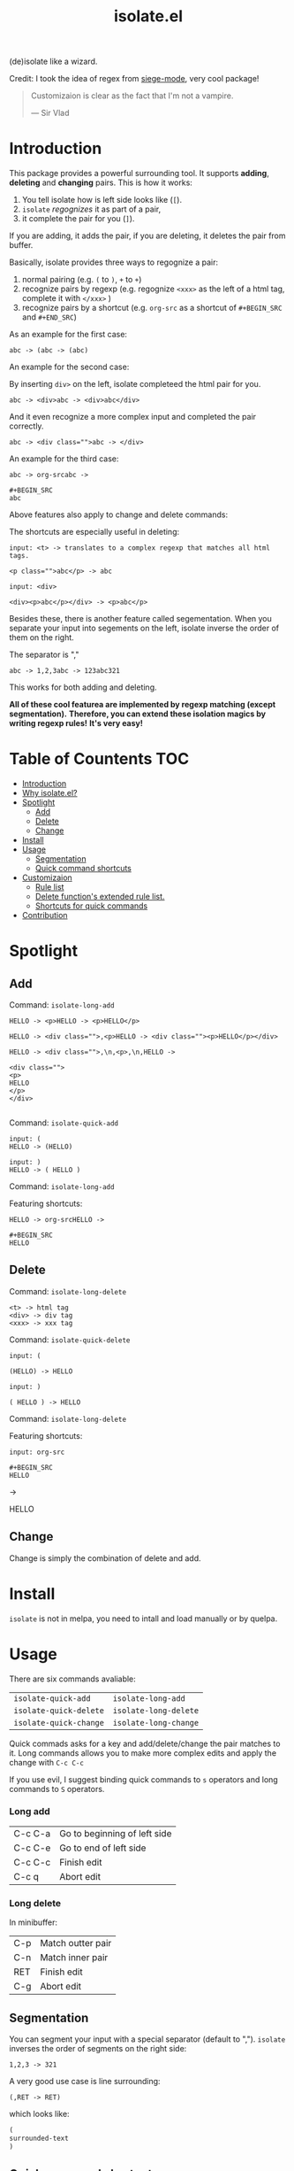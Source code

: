 #+TITLE: isolate.el

(de)isolate like a wizard.

Credit: I took the idea of regex from [[https://github.com/tslilc/siege-mode][siege-mode]], very cool package!

[[./img/isolate.png]]

#+BEGIN_QUOTE
Customizaion is clear as the fact that I'm not a vampire.

                   --- Sir Vlad
#+END_QUOTE

* Introduction

This package provides a powerful surrounding tool.
It supports *adding*, *deleting* and *changing* pairs.
This is how it works:

1. You tell isolate how is left side looks like (=[=).
2. =isolate= /regognizes/ it as part of a pair,
3. it complete the pair for you (=]=).

If you are adding, it adds the pair,
if you are deleting, it deletes the pair from buffer.

Basically, isolate provides three ways to regognize a pair:

1. normal pairing (e.g. =(= to =)=, =+= to =+=)
2. recognize pairs by regexp (e.g. regognize =<xxx>= as the left of a html tag, complete it with =</xxx>= )
3. recognize pairs by a shortcut (e.g. =org-src= as a shortcut of =#+BEGIN_SRC= and =#+END_SRC=)

As an example for the first case:

#+BEGIN_SRC 
abc -> (abc -> (abc)
#+END_SRC

An example for the second case:

By inserting =div>= on the left, isolate completeed the html pair for you.

#+BEGIN_SRC 
abc -> <div>abc -> <div>abc</div>
#+END_SRC

And it even recognize a more complex input and completed the pair correctly.

#+BEGIN_SRC 
abc -> <div class="">abc -> </div>
#+END_SRC

An example for the third case:

#+BEGIN_SRC 
abc -> org-srcabc ->

#+BEGIN_SRC 
abc
#+END_SRC
#+END_SRC

Above features also apply to change and delete commands:

The shortcuts are especially useful in deleting:

#+BEGIN_SRC 
input: <t> -> translates to a complex regexp that matches all html tags.

<p class="">abc</p> -> abc
#+END_SRC

#+BEGIN_SRC 
input: <div>

<div><p>abc</p></div> -> <p>abc</p>
#+END_SRC

Besides these, there is another feature called segementation.
When you separate your input into segements on the left,
isolate inverse the order of them on the right.

The separator is ","

#+BEGIN_SRC 
abc -> 1,2,3abc -> 123abc321
#+END_SRC

This works for both adding and deleting.

*All of these cool featurea are implemented by regexp matching (except segmentation).*
*Therefore, you can extend these isolation magics by writing regexp rules!*
*It's very easy!*


* Table of Countents                                                    :TOC:

- [[#introduction][Introduction]]
- [[#why-isolateel][Why isolate.el?]]
- [[#spotlight][Spotlight]]
  - [[#add][Add]]
  - [[#delete][Delete]]
  - [[#change][Change]]
- [[#install][Install]]
- [[#usage][Usage]]
  - [[#segmentation][Segmentation]]
  - [[#quick-command-shortcuts][Quick command shortcuts]]
- [[#customizaion][Customizaion]]
  - [[#rule-list][Rule list]]
  - [[#delete-functions-extended-rule-list][Delete function's extended rule list.]]
  - [[#shortcuts-for-quick-commands][Shortcuts for quick commands]]
- [[#contribution][Contribution]]

* Spotlight
  
** Add
   
Command: =isolate-long-add=
   
#+BEGIN_SRC 
HELLO -> <p>HELLO -> <p>HELLO</p>

HELLO -> <div class="">,<p>HELLO -> <div class=""><p>HELLO</p></div>

HELLO -> <div class="">,\n,<p>,\n,HELLO ->

<div class="">
<p>
HELLO
</p>
</div>

#+END_SRC


[[./img/isolate-add-1.gif]]

Command: =isolate-quick-add=

#+BEGIN_SRC 
input: (
HELLO -> (HELLO)

input: )
HELLO -> ( HELLO )
#+END_SRC

[[./img/isolate-add-2.gif]]

Command: =isolate-long-add=

Featuring shortcuts:

#+BEGIN_SRC 
HELLO -> org-srcHELLO ->

#+BEGIN_SRC 
HELLO
#+END_SRC
#+END_SRC

[[./img/isolate-add-3.gif]]

** Delete

Command: =isolate-long-delete=

#+BEGIN_SRC 
<t> -> html tag
<div> -> div tag
<xxx> -> xxx tag
#+END_SRC

[[./img/isolate-delete-1.gif]]

Command: =isolate-quick-delete=

#+BEGIN_SRC 
input: (

(HELLO) -> HELLO

input: )

( HELLO ) -> HELLO
#+END_SRC

[[./img/isolate-delete-2.gif]]

Command: =isolate-long-delete=

Featuring shortcuts:

#+BEGIN_SRC 
input: org-src

#+BEGIN_SRC 
HELLO
#+END_SRC

->

HELLO
#+END_SRC


[[./img/isolate-delete-3.gif]]

** Change

Change is simply the combination of delete and add.

* Install

=isolate= is not in melpa,
you need to intall and load manually or by quelpa.

* Usage
  
There are six commands avaliable:

| =isolate-quick-add=    | =isolate-long-add=    |
| =isolate-quick-delete= | =isolate-long-delete= |
| =isolate-quick-change= | =isolate-long-change= |

Quick commads asks for a key and add/delete/change the pair matches to it.
Long commands allows you to make more complex edits and
apply the change with =C-c C-c=

If you use evil, I suggest binding quick commands to =s= operators
and long commands to =S= operators.

*** Long add
    
| C-c C-a | Go to beginning of left side |
| C-c C-e | Go to end of left side       |
| C-c C-c | Finish edit                  |
| C-c q   | Abort edit                   |

*** Long delete

In minibuffer:

| C-p | Match outter pair |
| C-n | Match inner pair  |
| RET | Finish edit       |
| C-g | Abort edit        |

** Segmentation

You can segment your input with a special separator (default to ",").
=isolate= inverses the order of segments on the right side:

#+BEGIN_SRC
1,2,3 -> 321
#+END_SRC

A very good use case is line surrounding:

#+BEGIN_SRC
(,RET -> RET)
#+END_SRC

which looks like:

#+BEGIN_SRC emacs-lisp
(
surrounded-text
)
#+END_SRC

** Quick command shortcuts

=)=, =]=, =}= and =>= are translated to pair with space:
=( surrounded-text )=

* Customizaion

The biggest part!

** Rule list

The matching rule is in =isolate-pair-list=.
=isolate= try to match user input whth a pair in this list.

*How does isolate uses this rule list:*

For add functions, isolates record user input (the left side)
calculates the right side, insert right side and the end of region.

The calculating part is where the rule list apply.
=isolate= uses the user input to match each "pair" in the
rule list, and outputs a left and right side string.

There are three ways to match left side and gets a pair,
as described in the documentation below.

If the user input doesn't match anything, =isolate=
simply uses it as-is.

Here is the default value and documentation of it:

#+BEGIN_SRC emacs-lisp
(defvar isolate-pair-list
  '(((to-left . "`") (to-right . "'") (no-regexp . t) (condition . (lambda (_) (if (equal major-mode 'emacs-lisp-mode) t nil))))
    ((to-left . "(") (to-right . ")"))
    ((to-left . "[") (to-right . "]") (no-regexp . t))
    ((to-left . "{") (to-right . "}"))
    ((to-left . "<") (to-right . ">"))
    ((from . "<\\([^ ]+\\).*>") (to-right . (lambda (left) (format "</%s>" (match-string 1 left)))))
    ((to-left . "\\{begin}") (to-right . "\\{end}"))
    ((from . "org-src") (to-left . "#+BEGIN_SRC\n") (to-right . "#+END_SRC\n") (no-regexp . t))
    )
  "Matching pairs.
Each element is an alist with five possible keys: 'from, 'to-left, to-right, no-regexp and condition.
Only ('from or 'to-left) and 'to-right are required.

'right is required, one from 'from and 'to-left is required,
'condition is optional.

1. If only 'to-left, and it equal to user input,
and matches and condition passes,
'to-left is used as left of pair,
'to-right is used as right of pair.

2. If only 'from, and the regexp of from matches user input,
user-input is used as left of pair
and 'to-right is used as right of pair.

3. If both 'from and 'to-left exists,
'from as regexp is used to match user-input,
if it matches, 'to-left is used as left of pair
and 'to-right is used as right of pair.

In addition, 'to-left and 'to-right can be a function
that takes user input as argument and return a string.

If they are functions, and you have a regex 'from,
you can use (match-string num user-input) to get
regexp matched groups.

'condition, if exist, should be a function
that takes user input as argument and return a boolean.
You can use it to check major modes, etc.

'no-regexp only affects delete commands,
if you want to search the matche pair plainly by text
rather than by regexp, add \(no-regexp . t\).

This is especially important for pairs that contains
regexp keywords such as [, \\, +, etc.

A word of 'from:
\"^\" and \"$\" are added automatically to from before matching.
Also don't forget regexp escapes.")
#+END_SRC

** Delete function's extended rule list.

There is also =isolate-delete-extended-pair-list=.
This rule list if used by delete functions
in addition to =isolate-pair-list=.
So it's called "extended" list.
The pairs in this list are tried first, then
the =isolate-pair-list=.

*How does delete function uses rule lists:*

First, delete function asks for user input.
Then it do the same thing as in add functions:
Try to calculate out a pair.

When it gets a pair, or doesn't match anything and ends up
with the original input, =isolate= uses the calculated (or not)
 left and right string to match text in buffer.
If it can found the paired text, you can delete them.

Note that with =(match-string)= you can compose generic rules!

Here is the default value:

#+BEGIN_SRC emacs-lisp
(defvar isolate-delete-extended-pair-list
  '(((to-left . "\\") (to-right . "\\") (no-regexp . t))
    ((to-left . "+") (to-right . "+") (no-regexp . t))
    ((to-left . ".") (to-right . ".") (no-regexp . t))
    ((to-left . "*") (to-right . "*") (no-regexp . t))
    ((to-left . "?") (to-right . "?") (no-regexp . t))
    ((to-left . "^") (to-right . "^") (no-regexp . t))
    ((to-left . "$") (to-right . "$") (no-regexp . t))
    ((from . "<t>") (to-left . "<[^/]+?>") (to-right . "</.+?>"))
    ((from . "<\\([^ ]+\\)[^<>]*>")
     (to-left . (lambda (user-input) (format "<%s *.*?>" (match-string 1 user-input))))
     (to-right . (lambda (user-input) (format "< *?/%s *?>" (match-string 1 user-input))))))
  "Rule list.
Detail see `isolate-pair-list'.")

#+END_SRC

** Shortcuts for quick commands

The last rule list is for quick commands.
This is how "pair with space" are achieved.

When using quick commands you enter a key.
But before isolate matches 
this single character to a pair,
the string goes trhough a translator.

Basically, you can "translate" some predefined
keys to longer strings, for example:

#+BEGIN_SRC
) -> "(, " (parans -> parens with space)
#+END_SRC

The rule list is =isolate-quick-shortcut-list=,
its default value is:

#+BEGIN_SRC emacs-lisp
(defvar isolate-quick-shortcut-list
  '(((from . "]") (to . "[, "))
    ((from . ")") (to . "(, "))
    ((from . "}") (to . "{, "))
    ((from . ">") (to . "<, "))
    )
  "Shortcuts for `isolate-quick-xxx' functions.

For example, by default \"]\" is mapped to \"[ \", etc.

Each element is an alist representing a shortcut.
Each shortcut have three possible keys: 'from, 'to and 'condition.
'from and 'to are strings \(not regexp!\),

'condition is a function that takes user input as argument.
'condition is optional.
If 'condition exists and returns nil, the shortcut will be ignored.")
#+END_SRC

* Contribution

Contribution is welcomed!
Especially matching rules.
As you can see,
right now there aren't much of them.

Also, if you think documentation needs improvement,
please let my know so I know how to do better.


